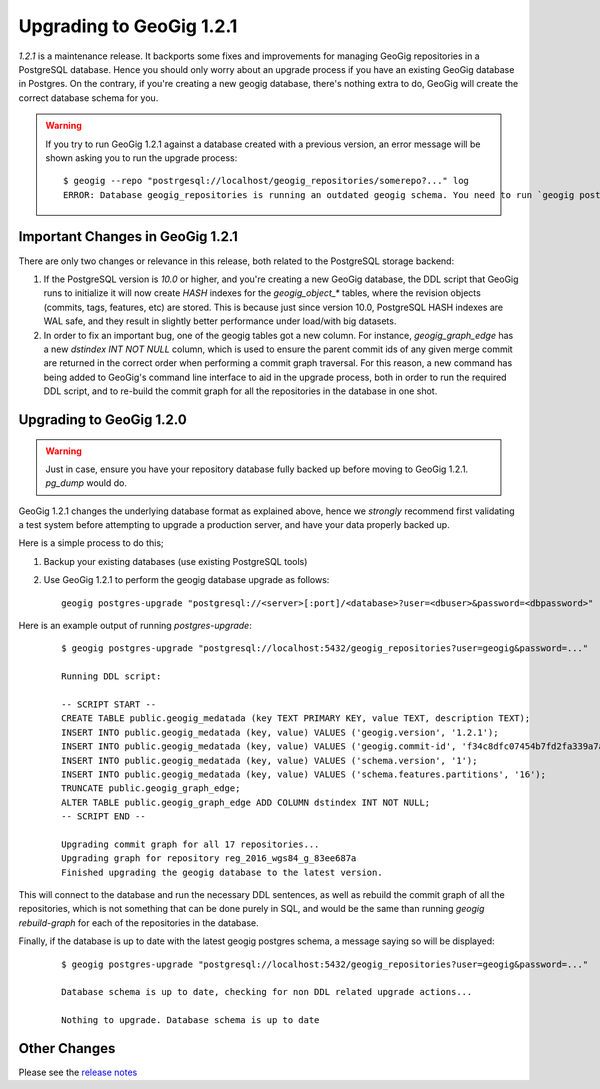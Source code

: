 Upgrading to GeoGig 1.2.1
=========================

`1.2.1` is a maintenance release. It backports some fixes and improvements for managing GeoGig repositories in a PostgreSQL database. Hence you should only worry about an upgrade process if you have an existing GeoGig database in Postgres. On the contrary, if you're creating a new geogig database, there's nothing extra to do, GeoGig will create the correct database schema for you.

.. warning:: If you try to run GeoGig 1.2.1 against a database created with a previous version, an error message will be shown asking you to run the upgrade process:
    ::

     $ geogig --repo "postrgesql://localhost/geogig_repositories/somerepo?..." log
     ERROR: Database geogig_repositories is running an outdated geogig schema. You need to run `geogig postgres-upgrade` from the command line before continuing.


Important Changes in GeoGig 1.2.1
---------------------------------

There are only two changes or relevance in this release, both related to the PostgreSQL storage backend:

1. If the PostgreSQL version is `10.0` or higher, and you're creating a new GeoGig database, the DDL script that GeoGig runs to initialize it will now create `HASH` indexes for the `geogig_object_*` tables, where the revision objects (commits, tags, features, etc) are stored. This is because just since version 10.0, PostgreSQL HASH indexes are WAL safe, and they result in slightly better performance under load/with big datasets.

2. In order to fix an important bug, one of the geogig tables got a new column. For instance, `geogig_graph_edge` has a new `dstindex INT NOT NULL` column, which is used to ensure the parent commit ids of any given merge commit are returned in the correct order when performing a commit graph traversal. For this reason, a new command has being added to GeoGig's command line interface to aid in the upgrade process, both in order to run the required DDL script, and to re-build the commit graph for all the repositories in the database in one shot.

Upgrading to GeoGig 1.2.0
-------------------------

.. warning:: Just in case, ensure you have your repository database fully backed up before moving to GeoGig 1.2.1. `pg_dump` would do.

GeoGig 1.2.1 changes the underlying database format as explained above, hence we *strongly* recommend first validating a test system before attempting to upgrade a production server, and have your data properly backed up.

Here is a simple process to do this;

#.  Backup your existing databases (use existing PostgreSQL tools)
#.  Use GeoGig 1.2.1 to perform the geogig database upgrade as follows:
    ::

       geogig postgres-upgrade "postgresql://<server>[:port]/<database>?user=<dbuser>&password=<dbpassword>"

Here is an example output of running `postgres-upgrade`:

    ::

       $ geogig postgres-upgrade "postgresql://localhost:5432/geogig_repositories?user=geogig&password=..."

       Running DDL script:

       -- SCRIPT START --
       CREATE TABLE public.geogig_medatada (key TEXT PRIMARY KEY, value TEXT, description TEXT);
       INSERT INTO public.geogig_medatada (key, value) VALUES ('geogig.version', '1.2.1');
       INSERT INTO public.geogig_medatada (key, value) VALUES ('geogig.commit-id', 'f34c8dfc07454b7fd2fa339a7ae36ebdd5f97159');
       INSERT INTO public.geogig_medatada (key, value) VALUES ('schema.version', '1');
       INSERT INTO public.geogig_medatada (key, value) VALUES ('schema.features.partitions', '16');
       TRUNCATE public.geogig_graph_edge;
       ALTER TABLE public.geogig_graph_edge ADD COLUMN dstindex INT NOT NULL;
       -- SCRIPT END --
       
       Upgrading commit graph for all 17 repositories...
       Upgrading graph for repository reg_2016_wgs84_g_83ee687a
       Finished upgrading the geogig database to the latest version.

This will connect to the database and run the necessary DDL sentences, as well as rebuild the commit graph of all the repositories, which is not something that can be done purely in SQL, and would be the same than running `geogig rebuild-graph` for each of the repositories in the database.

Finally, if the database is up to date with the latest geogig postgres schema, a message saying so will be displayed:

    ::

       $ geogig postgres-upgrade "postgresql://localhost:5432/geogig_repositories?user=geogig&password=..."

       Database schema is up to date, checking for non DDL related upgrade actions...

       Nothing to upgrade. Database schema is up to date

Other Changes
-------------

Please see the `release notes <https://github.com/locationtech/geogig/releases/tag/v1.2.1>`_
